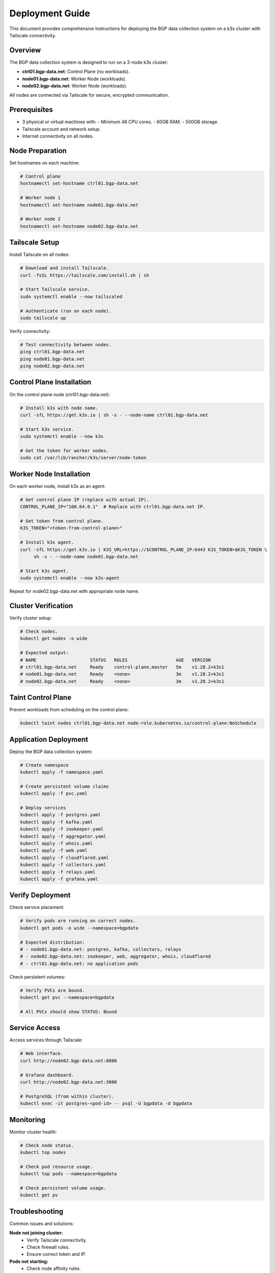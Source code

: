 Deployment Guide
================

This document provides comprehensive instructions for deploying the BGP data collection
system on a k3s cluster with Tailscale connectivity.

Overview
--------

The BGP data collection system is designed to run on a 3-node k3s cluster:

- **ctrl01.bgp-data.net**: Control Plane (no workloads).
- **node01.bgp-data.net**: Worker Node (workloads).
- **node02.bgp-data.net**: Worker Node (workloads).

All nodes are connected via Tailscale for secure, encrypted communication.

Prerequisites
-------------

- 3 physical or virtual machines with:
  - Minimum 48 CPU cores.
  - 60GB RAM.
  - 500GB storage.
- Tailscale account and network setup.
- Internet connectivity on all nodes.

Node Preparation
----------------

Set hostnames on each machine:

.. code-block:: bash

   # Control plane
   hostnamectl set-hostname ctrl01.bgp-data.net
   
   # Worker node 1
   hostnamectl set-hostname node01.bgp-data.net
   
   # Worker node 2
   hostnamectl set-hostname node02.bgp-data.net

Tailscale Setup
---------------

Install Tailscale on all nodes:

.. code-block:: bash

   # Download and install Tailscale.
   curl -fsSL https://tailscale.com/install.sh | sh
   
   # Start Tailscale service.
   sudo systemctl enable --now tailscaled
   
   # Authenticate (run on each node).
   sudo tailscale up

Verify connectivity:

.. code-block:: bash

   # Test connectivity between nodes.
   ping ctrl01.bgp-data.net
   ping node01.bgp-data.net
   ping node02.bgp-data.net

Control Plane Installation
-------------------------

On the control plane node (ctrl01.bgp-data.net):

.. code-block:: bash

   # Install k3s with node name.
   curl -sfL https://get.k3s.io | sh -s - --node-name ctrl01.bgp-data.net
   
   # Start k3s service.
   sudo systemctl enable --now k3s
   
   # Get the token for worker nodes.
   sudo cat /var/lib/rancher/k3s/server/node-token

Worker Node Installation
------------------------

On each worker node, install k3s as an agent:

.. code-block:: bash

   # Get control plane IP (replace with actual IP).
   CONTROL_PLANE_IP="100.64.0.1"  # Replace with ctrl01.bgp-data.net IP.
   
   # Get token from control plane.
   K3S_TOKEN="<token-from-control-plane>"
   
   # Install k3s agent.
   curl -sfL https://get.k3s.io | K3S_URL=https://$CONTROL_PLANE_IP:6443 K3S_TOKEN=$K3S_TOKEN \
        sh -s - --node-name node01.bgp-data.net
   
   # Start k3s agent.
   sudo systemctl enable --now k3s-agent

Repeat for node02.bgp-data.net with appropriate node name.

Cluster Verification
--------------------

Verify cluster setup:

.. code-block:: bash

   # Check nodes.
   kubectl get nodes -o wide
   
   # Expected output:
   # NAME                    STATUS   ROLES                  AGE   VERSION
   # ctrl01.bgp-data.net     Ready    control-plane,master   5m    v1.28.2+k3s1
   # node01.bgp-data.net     Ready    <none>                 3m    v1.28.2+k3s1
   # node02.bgp-data.net     Ready    <none>                 3m    v1.28.2+k3s1

Taint Control Plane
-------------------

Prevent workloads from scheduling on the control plane:

.. code-block:: bash

   kubectl taint nodes ctrl01.bgp-data.net node-role.kubernetes.io/control-plane:NoSchedule

Application Deployment
-----------------------

Deploy the BGP data collection system:

.. code-block:: bash

   # Create namespace
   kubectl apply -f namespace.yaml
   
   # Create persistent volume claims
   kubectl apply -f pvc.yaml
   
   # Deploy services
   kubectl apply -f postgres.yaml
   kubectl apply -f kafka.yaml
   kubectl apply -f zookeeper.yaml
   kubectl apply -f aggregator.yaml
   kubectl apply -f whois.yaml
   kubectl apply -f web.yaml
   kubectl apply -f cloudflared.yaml
   kubectl apply -f collectors.yaml
   kubectl apply -f relays.yaml
   kubectl apply -f grafana.yaml

Verify Deployment
-----------------

Check service placement:

.. code-block:: bash

   # Verify pods are running on correct nodes.
   kubectl get pods -o wide --namespace=bgpdata
   
   # Expected distribution:
   # - node01.bgp-data.net: postgres, kafka, collectors, relays
   # - node02.bgp-data.net: zookeeper, web, aggregator, whois, cloudflared
   # - ctrl01.bgp-data.net: no application pods

Check persistent volumes:

.. code-block:: bash

   # Verify PVCs are bound.
   kubectl get pvc --namespace=bgpdata
   
   # All PVCs should show STATUS: Bound

Service Access
--------------

Access services through Tailscale:

.. code-block:: bash

   # Web interface.
   curl http://node02.bgp-data.net:8080
   
   # Grafana dashboard.
   curl http://node02.bgp-data.net:3000
   
   # PostgreSQL (from within cluster).
   kubectl exec -it postgres-<pod-id> -- psql -U bgpdata -d bgpdata

Monitoring
----------

Monitor cluster health:

.. code-block:: bash

   # Check node status.
   kubectl top nodes
   
   # Check pod resource usage.
   kubectl top pods --namespace=bgpdata
   
   # Check persistent volume usage.
   kubectl get pv

Troubleshooting
---------------

Common issues and solutions:

**Node not joining cluster:**
   - Verify Tailscale connectivity.
   - Check firewall rules.
   - Ensure correct token and IP.

**Pods not starting:**
   - Check node affinity rules.
   - Verify persistent volume claims.
   - Review pod logs: ``kubectl logs <pod-name>``.

**Volume issues:**
   - Verify storage class configuration.
   - Check available disk space.
   - Review PVC status.

Maintenance
-----------

**Updating services:**
   - Modify manifests as needed.
   - Apply changes: ``kubectl apply -f <manifest>``.
   - Services will maintain their node placement.

**Backup persistent data:**
   - Backup volumes before major changes.
   - Use appropriate backup tools for your storage backend.

**Scaling:**
   - Add new nodes with appropriate hostnames.
   - Update node affinity rules if needed.
   - Rebalance workloads as required.

Security Considerations
-----------------------

- All inter-node communication is encrypted via Tailscale.
- Control plane is isolated from workloads.
- Persistent volumes maintain data integrity.
- Regular security updates recommended.

For additional support, refer to the k3s documentation and Tailscale networking guides.

